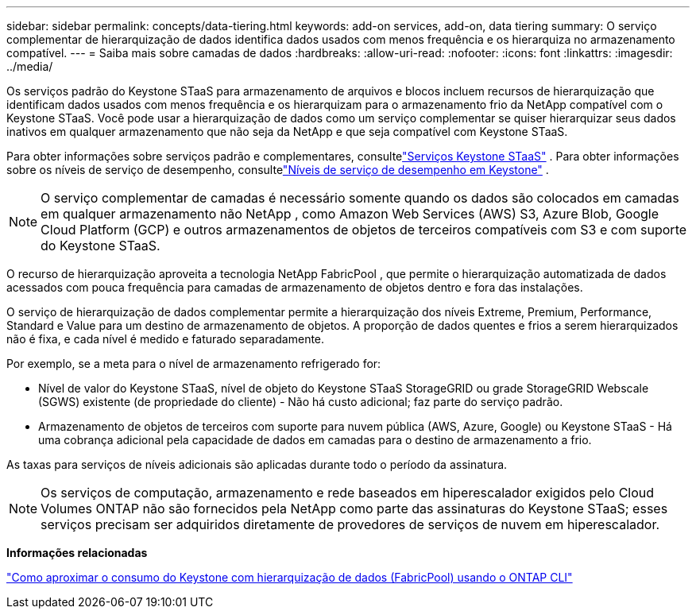 ---
sidebar: sidebar 
permalink: concepts/data-tiering.html 
keywords: add-on services, add-on, data tiering 
summary: O serviço complementar de hierarquização de dados identifica dados usados com menos frequência e os hierarquiza no armazenamento compatível. 
---
= Saiba mais sobre camadas de dados
:hardbreaks:
:allow-uri-read: 
:nofooter: 
:icons: font
:linkattrs: 
:imagesdir: ../media/


[role="lead"]
Os serviços padrão do Keystone STaaS para armazenamento de arquivos e blocos incluem recursos de hierarquização que identificam dados usados com menos frequência e os hierarquizam para o armazenamento frio da NetApp compatível com o Keystone STaaS.  Você pode usar a hierarquização de dados como um serviço complementar se quiser hierarquizar seus dados inativos em qualquer armazenamento que não seja da NetApp e que seja compatível com Keystone STaaS.

Para obter informações sobre serviços padrão e complementares, consultelink:../concepts/supported-storage-services.html["Serviços Keystone STaaS"] .  Para obter informações sobre os níveis de serviço de desempenho, consultelink:../concepts/service-levels.html["Níveis de serviço de desempenho em Keystone"] .


NOTE: O serviço complementar de camadas é necessário somente quando os dados são colocados em camadas em qualquer armazenamento não NetApp , como Amazon Web Services (AWS) S3, Azure Blob, Google Cloud Platform (GCP) e outros armazenamentos de objetos de terceiros compatíveis com S3 e com suporte do Keystone STaaS.

O recurso de hierarquização aproveita a tecnologia NetApp FabricPool , que permite o hierarquização automatizada de dados acessados com pouca frequência para camadas de armazenamento de objetos dentro e fora das instalações.

O serviço de hierarquização de dados complementar permite a hierarquização dos níveis Extreme, Premium, Performance, Standard e Value para um destino de armazenamento de objetos. A proporção de dados quentes e frios a serem hierarquizados não é fixa, e cada nível é medido e faturado separadamente.

Por exemplo, se a meta para o nível de armazenamento refrigerado for:

* Nível de valor do Keystone STaaS, nível de objeto do Keystone STaaS StorageGRID ou grade StorageGRID Webscale (SGWS) existente (de propriedade do cliente) - Não há custo adicional; faz parte do serviço padrão.
* Armazenamento de objetos de terceiros com suporte para nuvem pública (AWS, Azure, Google) ou Keystone STaaS - Há uma cobrança adicional pela capacidade de dados em camadas para o destino de armazenamento a frio.


As taxas para serviços de níveis adicionais são aplicadas durante todo o período da assinatura.


NOTE: Os serviços de computação, armazenamento e rede baseados em hiperescalador exigidos pelo Cloud Volumes ONTAP não são fornecidos pela NetApp como parte das assinaturas do Keystone STaaS; esses serviços precisam ser adquiridos diretamente de provedores de serviços de nuvem em hiperescalador.

*Informações relacionadas*

link:https://kb.netapp.com/hybrid/Keystone/AIQ_Dashboard/How_to_approximate_Keystone_Consumption_with_Data_Tiering_(FabricPool)_through_the_ONTAP_cli["Como aproximar o consumo do Keystone com hierarquização de dados (FabricPool) usando o ONTAP CLI"^]
